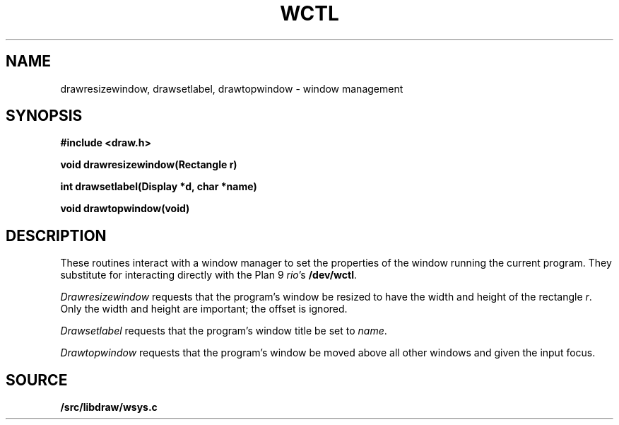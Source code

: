 .TH WCTL 3
.SH NAME
drawresizewindow, drawsetlabel, drawtopwindow \- window management
.SH SYNOPSIS
.B #include <draw.h>
.PP
.B
void drawresizewindow(Rectangle r)
.PP
.B
int  drawsetlabel(Display *d, char *name)
.PP
.B
void drawtopwindow(void)
.SH DESCRIPTION
These routines interact with a window manager
to set the properties of the window running the current program.
They substitute for interacting directly with the Plan 9
.IR rio 's
.BR /dev/wctl .
.PP
.I Drawresizewindow
requests that the program's window be resized to have the
width and height of the rectangle
.IR r .
Only the width and height
are important; the offset is ignored.
.PP
.I Drawsetlabel
requests that the program's window title be set to
.IR name .
.PP
.I Drawtopwindow
requests that the program's window be moved
above all other windows and given the input focus.
.SH SOURCE
.B \*9/src/libdraw/wsys.c
